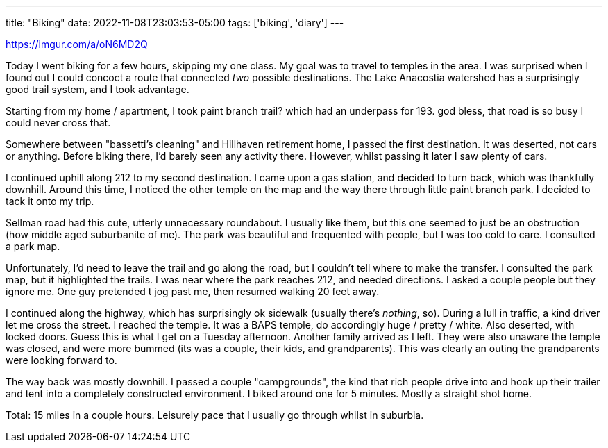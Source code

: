 ---
title: "Biking"
date: 2022-11-08T23:03:53-05:00
tags: ['biking', 'diary']
---

https://imgur.com/a/oN6MD2Q

Today I went biking for a few hours, skipping my one class. My goal was to travel to temples in the area. I was surprised when I found out I could concoct a route that connected _two_ possible destinations. The Lake Anacostia watershed has a surprisingly good trail system, and I took advantage.

Starting from my home / apartment, I took paint branch trail? which had an underpass for 193. god bless, that road is so busy I could never cross that.

Somewhere between "bassetti's cleaning" and Hillhaven retirement home, I passed the first destination. It was deserted, not cars or anything. Before biking there, I'd barely seen any activity there. However, whilst passing it later I saw plenty of cars.

I continued uphill along 212 to my second destination. I came upon a gas station, and decided to turn back, which was thankfully downhill. Around this time, I noticed the other temple on the map and the way there through little paint branch park. I decided to tack it onto my trip.

Sellman road had this cute, utterly unnecessary roundabout. I usually like them, but this one seemed to just be an obstruction (how middle aged suburbanite of me). The park was beautiful and frequented with people, but I was too cold to care. I consulted a park map.

Unfortunately, I'd need to leave the trail and go along the road, but I couldn't tell where to make the transfer. I consulted the park map, but it highlighted the trails. I was near where the park reaches 212, and needed directions. I asked a couple people but they ignore me. One guy pretended t jog past me, then resumed walking 20 feet away.

I continued along the highway, which has surprisingly ok sidewalk (usually there's _nothing_, so). During a lull in traffic, a kind driver let me cross the street. I reached the temple. It was a BAPS temple, do accordingly huge / pretty / white. Also deserted, with locked doors. Guess this is what I get on a Tuesday afternoon. Another family arrived as I left. They were also unaware the temple was closed, and were more bummed (its was a couple, their kids, and grandparents). This was clearly an outing the grandparents were looking forward to.

The way back was mostly downhill. I passed a couple "campgrounds", the kind that rich people drive into and hook up their trailer and tent into a completely constructed environment. I biked around one for 5 minutes. Mostly a straight shot home.

Total: 15 miles in a couple hours. Leisurely pace that I usually go through whilst in suburbia.